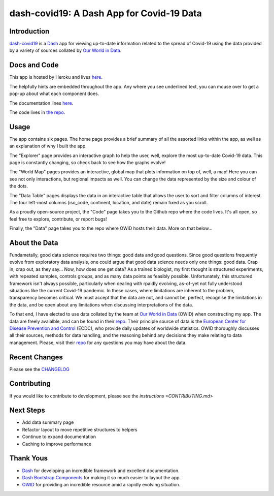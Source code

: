 dash-covid19: A Dash App for Covid-19 Data
==========================================

.. image:: https://www.repostatus.org/badges/latest/active.svg
   :alt: Project Status: Active – The project has reached a stable, usable state and is being actively developed.
   :target: https://www.repostatus.org/#active
.. image:: https://img.shields.io/badge/License-GPLv3-blue.svg
   :alt: GPLv3 License
   :target: https://www.gnu.org/licenses/gpl-3.0
.. image:: https://travis-ci.org/rbpatt2019/dash-covid19.svg?branch=master
   :alt: Travis Build Status
   :target: https://travis-ci.org/rbpatt2019/dash-covid19
.. image:: https://percy.io/static/images/percy-badge.svg
   :alt: This project is using Percy.io for visual regression testing.
   :target: https://percy.io/rbpatt2019/dash-covid19)
.. image:: https://codecov.io/gh/rbpatt2019/dash-covid19/branch/master/graph/badge.svg
   :alt: Code Coverage
   :target: https://codecov.io/gh/rbpatt2019/dash-covid19
.. image:: https://pyup.io/repos/github/rbpatt2019/dash-covid19/shield.svg
   :alt: Updates
   :target: https://pyup.io/repos/github/rbpatt2019/dash-covid19/
.. image:: https://readthedocs.org/projects/dash-covid19/badge/?version=latest
   :target: https://dash-covid19.readthedocs.io/en/latest/?badge=latest
   :alt: Documentation Status
.. image:: https://img.shields.io/badge/code%20style-black-000000.svg
   :alt: Codestyle - Blacks
   :target: https://github.com/ambv/black

Introduction
------------

`dash-covid19 <https://github.com/rbpatt2019/dash-covid19/>`_ is a
`Dash <https://dash.plotly.com/>`_ app for viewing up-to-date information related
to the spread of Covid-19 using the data provided by a variety of sources collated by `Our World in Data <https://ourworldindata.org/>`_.

Docs and Code
-------------

This app is hosted by Heroku and lives `here <https://dash-covid19-pro.herokuapp.com/>`_.

The helpfully hints are embedded throughout the app. Any where you see underlined text, you can mouse over to get a pop-up about what each component does.

The documentation lines `here <https://readthedocs.org/projects/dash-covid19/>`_.

The code lives in `the repo <https://github.com/rbpatt2019/dash-covid19/>`_.

Usage
-----

The app contains six pages. The home page provides a brief summary of all the assorted links within the app, as well as an explanation of why I built the app.

The "Explorer" page provides an interactive graph to help the user, well, explore the most up-to-date Covid-19 data.
This page is constantly changing, so check back to see how the graphs evolve!

The "World Map" pages provides an interactive, global map that plots information on top of, well, a map! Here you can see not only interactions,
but regional impacts as well. You can change the data represented by the size and colour of the dots.

The "Data Table" pages displays the data in an interactive table that allows the user to sort and filter columns of interest.
The four left-most columns (iso_code, continent, location, and date) remain fixed as you scroll.

As a proudly open-source project, the "Code" page takes you to the Github repo where the code lives. It's all open, so feel free to explore,
contribute, or report bugs!

Finally, the "Data" page takes you to the repo where OWID hosts their data. More on that below...

About the Data
--------------

Fundametally, good data science requires two things: good data and good questions.
Since good questions frequently evolve from exploratory data analysis,
one could argue that good data science needs only one things: good data.
Crap in, crap out, as they say...
Now, how does one get data?
As a trained biologist, my first thought is structured experiments,
with repeated samples, controls groups, and as many data points as feasibly possible.
Unfortunately, this structured framework isn't always possible,
particularly when dealing with rpaidly evolving, as-of-yet not fully understood situations
like the current Covid-19 pandemic.
In these cases, where limitations are inherent to the problem, transparency becomes critical.
We must accept that the data are not, and cannot be, perfect,
recognise the limitations in the data,
and be open about any limitations when discussing interpretations of the data.

To that end, I have elected to use data collated by the team at
`Our World in Data <https://ourworldindata.org/>`_ (OWID)
when constructing my app. The data are freely avaialble, and can be found in their
`repo <https://github.com/owid/covid-19-data/tree/master/public/data>`_.
Their principle source of data is the
`European Center for Disease Prevention and Control <https://www.ecdc.europa.eu/en/publications-data/download-todays-data-geographic-distribution-covid-19-cases-worldwide>`_
(ECDC), who provide daily updates of worldwide statistics.
OWID thoroughly discusses all their sources, methods for data handling,
and the reasoning behind any decisions they make relating to data management.
Please, visit their `repo <https://github.com/owid/covid-19-data/tree/master/public/data>`_
for any questions you may have about the data.


Recent Changes
--------------

Please see the
`CHANGELOG <https://github.com/rbpatt2019/dash-covid19/blob/master/CHANGELOG.md>`_

Contributing
------------

If you would like to contribute to development, please see the `instructions <CONTRIBUTING.md>`


Next Steps
----------

- Add data summary page
- Refactor layout to move repetitive structures to helpers
- Continue to expand documentation
- Caching to improve performance

Thank Yous
----------

- `Dash <https://dash.plotly.com/>`_ for developing an incredible framework and excellent documentation.
- `Dash Bootstrap Components <https://dash-bootstrap-components.opensource.faculty.ai/>`_ for making it so much easier to layout the app.
- `OWID <https://ourworldindata.org/>`_ for providing an incredible resource amid a rapidly evolving situation.
